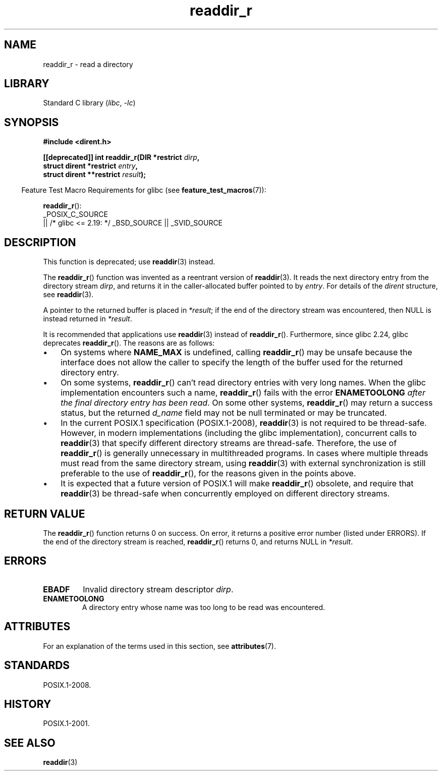 '\" t
.\" Copyright (C) 2008, 2016 Michael Kerrisk <mtk.manpages@gmail.com>
.\" and Copyright (C) 2016 Florian Weimer <fweimer@redhat.com>
.\"
.\" SPDX-License-Identifier: Linux-man-pages-copyleft
.\"
.TH readdir_r 3 (date) "Linux man-pages (unreleased)"
.SH NAME
readdir_r \- read a directory
.SH LIBRARY
Standard C library
.RI ( libc ,\~ \-lc )
.SH SYNOPSIS
.nf
.B #include <dirent.h>
.P
.BI "[[deprecated]] int readdir_r(DIR *restrict " dirp ,
.BI "                             struct dirent *restrict " entry ,
.BI "                             struct dirent **restrict " result );
.fi
.P
.RS -4
Feature Test Macro Requirements for glibc (see
.BR feature_test_macros (7)):
.RE
.P
.BR readdir_r ():
.nf
    _POSIX_C_SOURCE
        || /* glibc <= 2.19: */ _BSD_SOURCE || _SVID_SOURCE
.fi
.SH DESCRIPTION
This function is deprecated; use
.BR readdir (3)
instead.
.P
The
.BR readdir_r ()
function was invented as a reentrant version of
.BR readdir (3).
It reads the next directory entry from the directory stream
.IR dirp ,
and returns it in the caller-allocated buffer pointed to by
.IR entry .
For details of the
.I dirent
structure, see
.BR readdir (3).
.P
A pointer to the returned buffer is placed in
.IR *result ;
if the end of the directory stream was encountered,
then NULL is instead returned in
.IR *result .
.P
It is recommended that applications use
.BR readdir (3)
instead of
.BR readdir_r ().
Furthermore, since glibc 2.24, glibc deprecates
.BR readdir_r ().
The reasons are as follows:
.IP \[bu] 3
On systems where
.B NAME_MAX
is undefined, calling
.BR readdir_r ()
may be unsafe because the interface does not allow the caller to specify
the length of the buffer used for the returned directory entry.
.IP \[bu]
On some systems,
.BR readdir_r ()
can't read directory entries with very long names.
When the glibc implementation encounters such a name,
.BR readdir_r ()
fails with the error
.B ENAMETOOLONG
.IR "after the final directory entry has been read" .
On some other systems,
.BR readdir_r ()
may return a success status, but the returned
.I d_name
field may not be null terminated or may be truncated.
.IP \[bu]
In the current POSIX.1 specification (POSIX.1-2008),
.BR readdir (3)
is not required to be thread-safe.
However, in modern implementations (including the glibc implementation),
concurrent calls to
.BR readdir (3)
that specify different directory streams are thread-safe.
Therefore, the use of
.BR readdir_r ()
is generally unnecessary in multithreaded programs.
In cases where multiple threads must read from the same directory stream,
using
.BR readdir (3)
with external synchronization is still preferable to the use of
.BR readdir_r (),
for the reasons given in the points above.
.IP \[bu]
It is expected that a future version of POSIX.1
.\" FIXME .
.\" http://www.austingroupbugs.net/view.php?id=696
will make
.BR readdir_r ()
obsolete, and require that
.BR readdir (3)
be thread-safe when concurrently employed on different directory streams.
.SH RETURN VALUE
The
.BR readdir_r ()
function returns 0 on success.
On error, it returns a positive error number (listed under ERRORS).
If the end of the directory stream is reached,
.BR readdir_r ()
returns 0, and returns NULL in
.IR *result .
.SH ERRORS
.TP
.B EBADF
Invalid directory stream descriptor \fIdirp\fP.
.TP
.B ENAMETOOLONG
A directory entry whose name was too long to be read was encountered.
.SH ATTRIBUTES
For an explanation of the terms used in this section, see
.BR attributes (7).
.TS
allbox;
lbx lb lb
l l l.
Interface	Attribute	Value
T{
.na
.nh
.BR readdir_r ()
T}	Thread safety	MT-Safe
.TE
.SH STANDARDS
POSIX.1-2008.
.SH HISTORY
POSIX.1-2001.
.SH SEE ALSO
.BR readdir (3)
